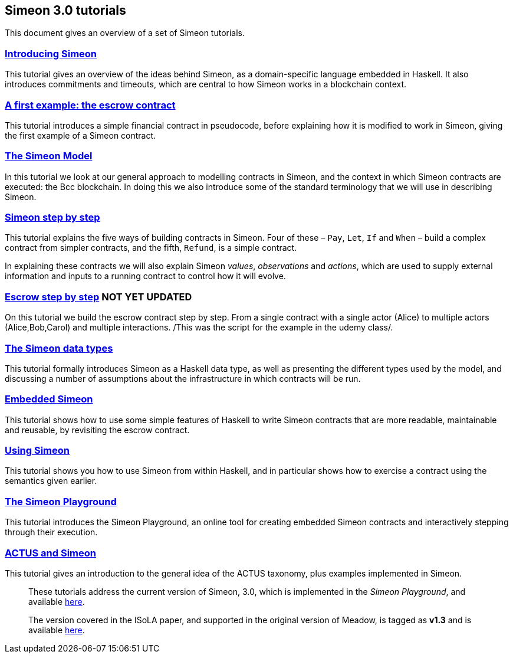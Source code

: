 == Simeon 3.0 tutorials

This document gives an overview of a set of Simeon tutorials.


=== link:./introducing-simeon.adoc[Introducing Simeon]

This tutorial gives an overview of the ideas behind Simeon, as a
domain-specific language embedded in Haskell. It also introduces
commitments and timeouts, which are central to how Simeon works in a
blockchain context.

=== link:./escrow-ex.adoc[A first example: the escrow contract]

This tutorial introduces a simple financial contract in pseudocode,
before explaining how it is modified to work in Simeon, giving the
first example of a Simeon contract.

=== link:./simeon-model.adoc[The Simeon Model]

In this tutorial we look at our general approach to modelling contracts in Simeon, and the context in which Simeon contracts are executed: the Bcc blockchain. In doing this we also introduce some of the standard terminology that we will use in describing Simeon.

=== link:./simeon-step-by-step.adoc[Simeon step by step]

This tutorial explains the five ways of building contracts in Simeon. Four of these – `Pay`, `Let`, `If` and `When` – build a complex contract from simpler contracts, and the fifth, `Refund`, is a simple contract. 

In explaining these contracts we will also explain Simeon _values_, _observations_ and _actions_, which are used to supply external information and inputs to a running contract to control how it will evolve.

=== link:./escrow_step_by_step.adoc[Escrow step by step] NOT YET UPDATED
On this tutorial we build the escrow contract step by step. From a single contract with a single actor (Alice) to multiple actors (Alice,Bob,Carol) and multiple interactions. /This was the script for the example in the udemy class/.


=== link:./simeon-data.adoc[The Simeon data types]

This tutorial formally introduces Simeon as a Haskell data type, as well as presenting 
the different types used by the model, and discussing a
number of assumptions about the infrastructure in which contracts will
be run.

//// 
=== link:./simeon-semantics.adoc[Understanding the semantics] IGNORE THIS

This tutorial gives an introduction to the formal semantics of Simeon
by presenting an overview of the key Haskell definitions that interpret
inputs and transactions, as well as fitting those into a schematic
overview of how the components of the semantics work together.
////

=== link:./embedded-simeon.adoc[Embedded Simeon] 

This tutorial shows how to use some simple features of Haskell to write
Simeon contracts that are more readable, maintainable and reusable, by
revisiting the escrow contract.

=== link:./using-simeon.adoc[Using Simeon]

This tutorial shows you how to use Simeon from within Haskell, and in
particular shows how to exercise a contract using the semantics given earlier.

=== link:./playground-overview.adoc[The Simeon Playground]

This tutorial introduces the Simeon Playground, an online tool for
creating embedded Simeon contracts and interactively stepping through
their execution.

=== link:./actus-simeon.adoc[ACTUS and Simeon] 

This tutorial gives an introduction to the general idea of the ACTUS
taxonomy, plus examples implemented in Simeon.

//// 
=== link:./simeon-zerepoch.adoc[Implementing Simeon in Zerepoch] NOT YET UPDATED

So far these tutorials have dealt with Simeon as a “stand alone”
artefact; this tutorial describes how Simeon is implemented on
blockchain, using the “mockchain” that provides a high-fidelity
simulation of the Bcc SL layer.
////
____
These tutorials address the current version of
Simeon, 3.0, which is implemented in the _Simeon Playground_, and
available https://prod.meadow.simeon.tbcodev.io[here].

The version covered in the ISoLA paper, and supported in the original
version of Meadow, is tagged as *v1.3* and is
available https://github.com/The-Blockchain-Company/simeon/tree/v1.3[here].
____
